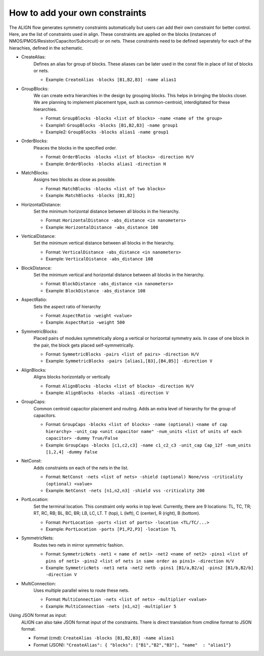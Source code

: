 How to add your own constraints
===========================================================

The ALIGN flow generates symmetry constraints automatically but users can add their own constraint for better control.
Here, are the list of constraints used in align. These constraints are applied on the blocks (instances of NMOS/PMOS/Resistor/Capacitor/Subcircuit) or on nets.
These constraints need to be defined seperately for each of the hierachies, defined in the schematic.

* CreateAlias:
	Defines an alias for group of blocks. These aliases can be later used in the const file in place of list of blocks or nets.

	* Example: ``CreateAlias -blocks [B1,B2,B3] -name alias1``

* GroupBlocks:
	We can create extra hierarchies in the design by grouping blocks. This helps in bringing the blocks closer. 
	We are planning to implement placement type, such as common-centroid, interdigitated for these hierarchies.

	* Format: ``GroupBlocks -blocks <list of blocks> -name <name of the group>``
	* Example1: ``GroupBlocks -blocks [B1,B2,B3] -name group1``
	* Example2: ``GroupBlocks -blocks alias1 -name group1``

* OrderBlocks:
	Pleaces the blocks in the specified order.

	* Format: ``OrderBlocks -blocks <list of blocks> -direction H/V``
	* Example: ``OrderBlocks -blocks alias1 -direction H``

	.. image:: images/OrderBlocks.PNG

* MatchBlocks:
	Assigns two blocks as close as possible.

	* Format: ``MatchBlocks -blocks <list of two blocks>``
	* Example: ``MatchBlocks -blocks [B1,B2]``

* HorizontalDistance: 
	Set the minimum horizontal distance between all blocks in the hierarchy.

	* Format: ``HorizontalDistance -abs_distance <in nanometers>``
	* Example: ``HorizontalDistance -abs_distance 108``

	.. image:: images/HorizontalDistance.PNG

* VerticalDistance: 
	Set the minimum vertical distance between all blocks in the hierarchy.

	* Format: ``VerticalDistance -abs_distance <in nanometers>``
	* Example: ``VerticalDistance -abs_distance 108``

	.. image:: images/VerticalDistance.PNG

* BlockDistance: 
	Set the minimum vertical and horizontal distance between all blocks in the hierarchy.

	* Format: ``BlockDistance -abs_distance <in nanometers>``
	* Example: ``BlockDistance -abs_distance 108``

	.. image:: images/VerticalDistance.PNG
	.. image:: images/HorizontalDistance.PNG

* AspectRatio:
	Sets the aspect ratio of hierarchy 

	* Format: ``AspectRatio -weight <value>``
	* Example: ``AspectRatio -weight 500``

* SymmetricBlocks:
	Placed pairs of modules symmetrically along a vertical or horizontal symmetry axis. 
	In case of one block in the pair, the block gets placed self-symmetrically.

	* Format: ``SymmetricBlocks -pairs <list of pairs> -direction H/V``
	* Example: ``SymmetricBlocks -pairs [alias1,[B3],[B4,B5]] -direction V``

	.. image:: images/SymmetricBlocks.PNG

* AlignBlocks:
	Aligns blocks horizontally or vertically

	* Format: ``AlignBlocks -blocks <list of blocks> -direction H/V``
	* Example: ``AlignBlocks -blocks -alias1 -direction V``

	.. image:: images/AlignBlocks.PNG

* GroupCaps:
	Common centroid capacitor placement and routing. Adds an extra level of hierarchy for the group of capacitors.

	* Format: ``GroupCaps -blocks <list of blocks> -name (optional) <name of cap hierarchy> -unit_cap <unit capacitor name" -num_units <list of units of each capacitor> -dummy True/False``
	* Example: ``GroupCaps -blocks [c1,c2,c3] -name c1_c2_c3 -unit_cap Cap_12f -num_units [1,2,4] -dummy False``

* NetConst:
	Adds constraints on each of the nets in the list.

	* Format: ``NetConst -nets <list of nets> -shield (optional) None/vss -criticality (optional) <value>``
	* Example: ``NetConst -nets [n1,n2,n3] -shield vss -criticality 200``

* PortLocation:
	Set the terminal location. This constraint only works in top level. Currently, there are 9 locations:  TL, TC, TR; RT, RC, RB; BL, BC, BR; LB, LC, LT.
	T (top), L (left), C (center), R (right), B (bottom).

	* Format: ``PortLocation -ports <list of ports> -location <TL/TC/...>``
	* Example: ``PortLocation -ports [P1,P2,P3] -location TL``

* SymmetricNets:
	Routes two nets in mirror symmetric fashion.

	* Format: ``SymmetricNets -net1 < name of net1> -net2 <name of net2> -pins1 <list of pins of net1> -pins2 <list of nets in same order as pins1> -direction H/V``
	* Example: ``SymmetricNets -net1 neta -net2 netb -pins1 [B1/a,B2/a] -pins2 [B1/b,B2/b] -direction V``

* MultiConnection:
	Uses multiple parallel wires to route these nets.

	* Format: ``MultiConnection -nets <list of nets> -multiplier <value>``
	* Example: ``MultiConnection -nets [n1,n2] -multiplier 5``


Using JSON format as input:
	ALIGN can also take JSON format input of the constraints. There is direct translation from cmdline format to JSON format.

	* Format (cmd): ``CreateAlias -blocks [B1,B2,B3] -name alias1``
	* Format (JSON): ``"CreateAlias": { "blocks": ["B1","B2","B3"], "name"  : "alias1"}``
